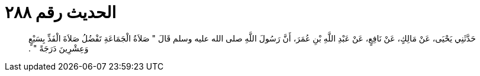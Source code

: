 
= الحديث رقم ٢٨٨

[quote.hadith]
حَدَّثَنِي يَحْيَى، عَنْ مَالِكٍ، عَنْ نَافِعٍ، عَنْ عَبْدِ اللَّهِ بْنِ عُمَرَ، أَنَّ رَسُولَ اللَّهِ صلى الله عليه وسلم قَالَ ‏"‏ صَلاَةُ الْجَمَاعَةِ تَفْضُلُ صَلاَةَ الْفَذِّ بِسَبْعٍ وَعِشْرِينَ دَرَجَةً ‏"‏ ‏.‏
